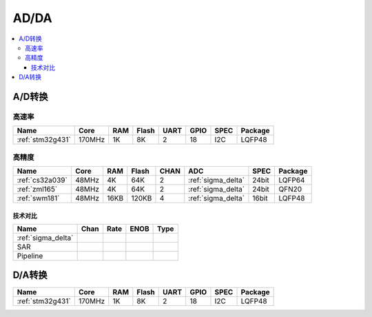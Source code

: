 
.. _adc:

AD/DA
============

.. contents::
    :local:

A/D转换
-----------

高速率
~~~~~~~~~~~~

.. list-table::
    :header-rows:  1

    * - Name
      - Core
      - RAM
      - Flash
      - UART
      - GPIO
      - SPEC
      - Package
    * - :ref:`stm32g431`
      - 170MHz
      - 1K
      - 8K
      - 2
      - 18
      - I2C
      - LQFP48


高精度
~~~~~~~~~~~~~~

.. list-table::
    :header-rows:  1

    * - Name
      - Core
      - RAM
      - Flash
      - CHAN
      - ADC
      - SPEC
      - Package
    * - :ref:`cs32a039`
      - 48MHz
      - 4K
      - 64K
      - 2
      - :ref:`sigma_delta`
      - 24bit
      - LQFP64
    * - :ref:`zml165`
      - 48MHz
      - 4K
      - 64K
      - 2
      - :ref:`sigma_delta`
      - 24bit
      - QFN20
    * - :ref:`swm181`
      - 48MHz
      - 16KB
      - 120KB
      - 4
      - :ref:`sigma_delta`
      - 16bit
      - LQFP48

技术对比
^^^^^^^^^^^

.. list-table::
    :header-rows:  1

    * - Name
      - Chan
      - Rate
      - ENOB
      - Type
    * - :ref:`sigma_delta`
      -
      -
      -
      -
    * - SAR
      -
      -
      -
      -
    * - Pipeline
      -
      -
      -
      -

.. _dac:

D/A转换
-----------

.. list-table::
    :header-rows:  1

    * - Name
      - Core
      - RAM
      - Flash
      - UART
      - GPIO
      - SPEC
      - Package
    * - :ref:`stm32g431`
      - 170MHz
      - 1K
      - 8K
      - 2
      - 18
      - I2C
      - LQFP48
